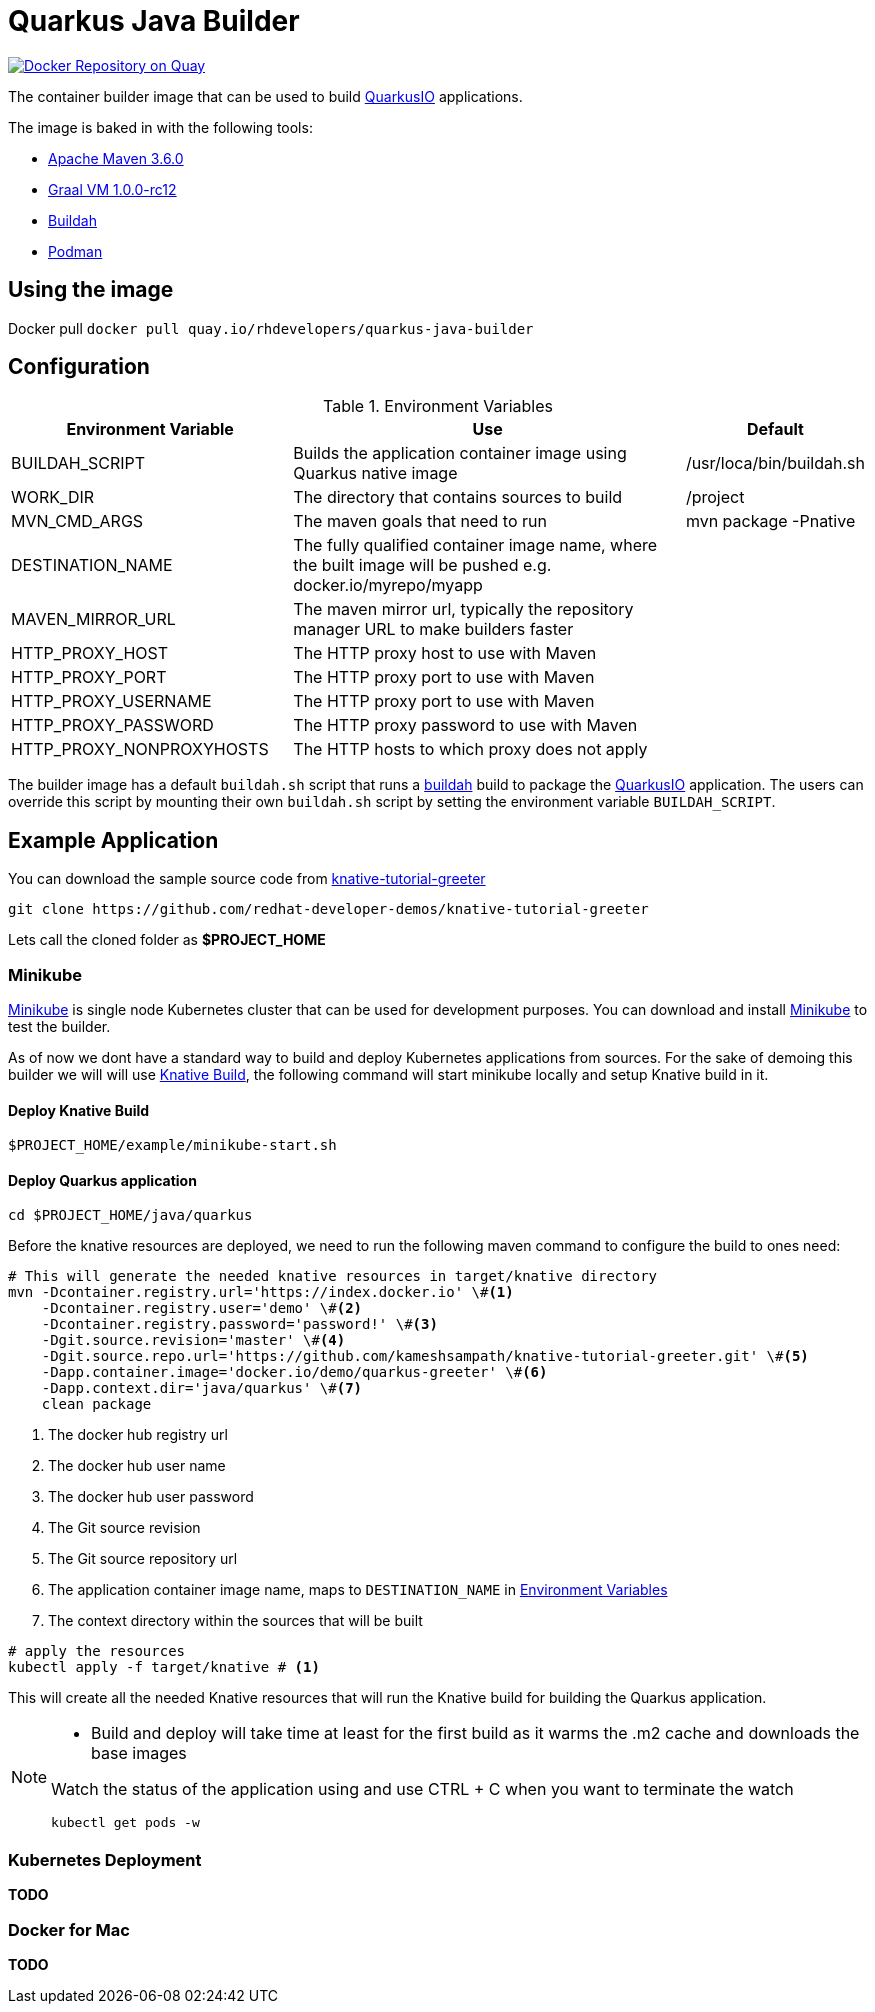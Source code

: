 = Quarkus Java Builder
:experimental:

image:https://quay.io/repository/rhdevelopers/quarkus-java-builder/status["Docker Repository on Quay", link="https://quay.io/repository/rhdevelopers/quarkus-java-builder"]

The container builder image that can be used to build  https://quarkus.io[QuarkusIO] applications. 

The image is baked in with the following tools:

 * https://maven.apache.org[Apache Maven 3.6.0]
 * http://www.graalvm.org[Graal VM 1.0.0-rc12]
 * https://buildah.io[Buildah]
 * https://podman.io/Podman[Podman]

== Using the image 

Docker pull `docker pull quay.io/rhdevelopers/quarkus-java-builder`

== Configuration 

[#en-vars]
[cols="2,3,1",options="header"]
.Environment Variables
|===

| Environment Variable | Use | Default

| BUILDAH_SCRIPT
| Builds the application container image using Quarkus native image
| /usr/loca/bin/buildah.sh

| WORK_DIR
| The directory that contains sources to build
| /project 

| MVN_CMD_ARGS
| The maven goals that need to run 
| mvn package -Pnative 

| DESTINATION_NAME
| The fully qualified container image name, where the built image will be pushed e.g. docker.io/myrepo/myapp
| 

| MAVEN_MIRROR_URL
| The maven mirror url, typically the repository manager URL to make builders faster
| 

| HTTP_PROXY_HOST
| The HTTP proxy host to use with Maven
| 

| HTTP_PROXY_PORT
| The HTTP proxy port to use with Maven
| 

| HTTP_PROXY_USERNAME
| The HTTP proxy port to use with Maven
| 

| HTTP_PROXY_PASSWORD
| The HTTP proxy password to use with Maven
| 

| HTTP_PROXY_NONPROXYHOSTS
| The HTTP hosts to which proxy does not apply
| 

|===

The builder image has a default `buildah.sh` script that runs a https://buildah.io[buildah] build to package the https://quarkus.io[QuarkusIO] application. The users can override this script by mounting their own `buildah.sh` script by setting the environment variable `BUILDAH_SCRIPT`.

== Example Application 

You can download the sample source code from https://github.com/redhat-developer-demos/knative-tutorial-greeter[knative-tutorial-greeter]

[source,bash]
----
git clone https://github.com/redhat-developer-demos/knative-tutorial-greeter 
----

Lets call the cloned folder as **$PROJECT_HOME**

=== Minikube

https://kubernetes.io/docs/setup/minikube/[Minikube] is single node Kubernetes cluster that can be used for development purposes. You can download and install https://kubernetes.io/docs/setup/minikube/[Minikube] to test the builder.

As of now we dont have a standard way to build and deploy Kubernetes applications from sources. For the sake of demoing this builder we will will use https://github.com/knative/build[Knative Build], the following command will start minikube locally and setup Knative build in it.

==== Deploy Knative Build  

[source,bash]
----
$PROJECT_HOME/example/minikube-start.sh
----

==== Deploy Quarkus application 

[source,bash]
----
cd $PROJECT_HOME/java/quarkus
----

Before the knative resources are deployed, we need to run the following maven command to configure the build to ones need:

[source,bash]
----
# This will generate the needed knative resources in target/knative directory
mvn -Dcontainer.registry.url='https://index.docker.io' \#<1>
    -Dcontainer.registry.user='demo' \#<2>
    -Dcontainer.registry.password='password!' \#<3>
    -Dgit.source.revision='master' \#<4>
    -Dgit.source.repo.url='https://github.com/kameshsampath/knative-tutorial-greeter.git' \#<5>
    -Dapp.container.image='docker.io/demo/quarkus-greeter' \#<6>
    -Dapp.context.dir='java/quarkus' \#<7>
    clean package
----

<1> The docker hub registry url 
<2> The docker hub user name
<3> The docker hub user password
<4> The Git source revision 
<5> The Git source repository url
<6> The application container image name, maps to `DESTINATION_NAME` in <<en-vars>>
<7> The context directory within the sources that will be built


[source,bash]
----
# apply the resources 
kubectl apply -f target/knative # <1>
----

This will create all the needed Knative resources that will run the Knative build for building the Quarkus application.

[NOTE]
====
* Build and deploy will take time at least for the first build as it warms the .m2 cache and downloads the base images

Watch the status of the application using and use CTRL + C when you want to terminate the watch

[source,bash]
----
kubectl get pods -w 
----
====

=== Kubernetes Deployment
**TODO**

=== Docker for Mac
**TODO**
